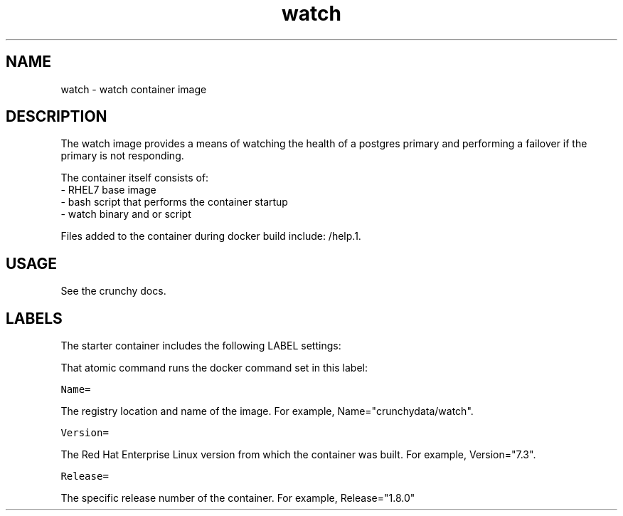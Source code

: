 .TH "watch " "1" " Container Image Pages" "Jeff McCormick" "April 13, 2017"
.nh
.ad l


.SH NAME
.PP
watch \- watch container image


.SH DESCRIPTION
.PP
The watch image provides a means of watching the health of a postgres
primary and performing a failover if the primary is not responding.

.PP
The container itself consists of:
    \- RHEL7 base image
    \- bash script that performs the container startup
    \- watch binary  and or script

.PP
Files added to the container during docker build include: /help.1.


.SH USAGE
.PP
See the crunchy docs.


.SH LABELS
.PP
The starter container includes the following LABEL settings:

.PP
That atomic command runs the docker command set in this label:

.PP
\fB\fCName=\fR

.PP
The registry location and name of the image. For example, Name="crunchydata/watch".

.PP
\fB\fCVersion=\fR

.PP
The Red Hat Enterprise Linux version from which the container was built. For example, Version="7.3".

.PP
\fB\fCRelease=\fR

.PP
The specific release number of the container. For example, Release="1.8.0"

